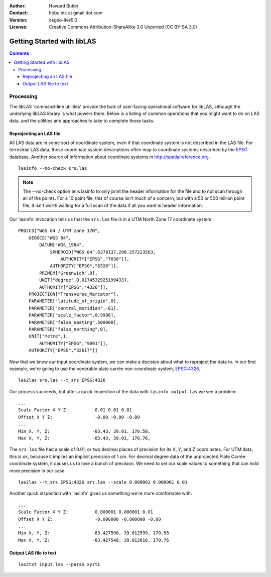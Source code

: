 :Author: Howard Butler
:Contact: hobu.inc at gmail dot com
:Version: osgeo-live5.0
:License: Creative Commons Attribution-ShareAlike 3.0 Unported  (CC BY-SA 3.0)

.. _liblas_quickstart-de:
 
.. image:: ../../images/project_logos/logo-libLAS.png
  :scale: 100 %
  :alt: project logo
  :align: right
  :target: http://liblas.org/

.. _start:

********************************************************************************
Getting Started with libLAS
********************************************************************************

.. contents::
    :depth: 3
    :backlinks: none

Processing
--------------------------------------------------------------------------------

The libLAS 'command-line utilities' provide the bulk of 
user-facing operational software for libLAS, although the underlying libLAS 
library is what powers them.  Below is a listing of common operations that 
you might want to do on LAS data, and the utilities and approaches to 
take to complete those tasks.

Reprojecting an LAS file
..............................................................................

All LAS data are in some sort of coordinate system, even if that coordinate 
system is not described in the LAS file.  For terrestrial LAS data, these 
coordinate system descriptions often map to coordinate systems described 
by the `EPSG`_ database.  Another source of information about coordinate 
systems in http://spatialreference.org.  


::
    
    lasinfo --no-check srs.las

.. note::

    The --no-check option tells lasinfo to only print the header information 
    for the file and to not scan through all of the points.  For a 10 point file, 
    this of course isn't much of a concern, but with a 50 or 500 million point 
    file, it isn't worth waiting for a full scan of the data if all you 
    want is header information.

Our 'lasinfo' invocation tells us that the ``srs.las`` file 
is in a UTM North Zone 17 coordinate system:

::

    PROJCS["WGS 84 / UTM zone 17N",
        GEOGCS["WGS 84",
            DATUM["WGS_1984",
                SPHEROID["WGS 84",6378137,298.257223563,
                    AUTHORITY["EPSG","7030"]],
                AUTHORITY["EPSG","6326"]],
            PRIMEM["Greenwich",0],
            UNIT["degree",0.0174532925199433],
            AUTHORITY["EPSG","4326"]],
        PROJECTION["Transverse_Mercator"],
        PARAMETER["latitude_of_origin",0],
        PARAMETER["central_meridian",-81],
        PARAMETER["scale_factor",0.9996],
        PARAMETER["false_easting",500000],
        PARAMETER["false_northing",0],
        UNIT["metre",1,
            AUTHORITY["EPSG","9001"]],
        AUTHORITY["EPSG","32617"]]

Now that we know our input coordinate system, we can make a decision about 
what to reproject the data to.  In our first example, we're going to use 
the venerable plate carrée non-coordinate system, `EPSG:4326`_.

::

    las2las srs.las --t_srs EPSG:4326

Our process succeeds, but after a quick inspection of the data with 
``lasinfo output.las`` we see a problem:

::

    ...
    Scale Factor X Y Z:          0.01 0.01 0.01
    Offset X Y Z:                -0.00 -0.00 -0.00
    ...
    Min X, Y, Z: 		-83.43, 39.01, 170.58, 
    Max X, Y, Z: 		-83.43, 39.01, 170.76,

The ``srs.las`` file had a scale of 0.01, or two decimal places of precision
for its X, Y, and Z coordinates. For UTM data, this is ok, because it implies
an implicit precision of 1 cm. For decimal degree data of the unprojected
Plate Carrée coordinate system, it causes us to lose a bunch of precision. We
need to set our scale values to something that can hold more precision in our
case:

::

    las2las --t_srs EPSG:4326 srs.las --scale 0.000001 0.000001 0.01

Another quick inspection with 'lasinfo' gives us something 
we're more comfortable with:

::

    ...
    Scale Factor X Y Z:          0.000001 0.000001 0.01
    Offset X Y Z:                -0.000000 -0.000000 -0.00
    ...
    Min X, Y, Z: 		-83.427598, 39.012599, 170.58
    Max X, Y, Z: 		-83.427548, 39.012618, 170.76    


Output LAS file to text
..............................................................................


::

    las2txt input.las --parse xyzti

.. _`LASzip`: http://laszip.org
.. _`CMake`: http://www.cmake.org/
.. _`CTest`: http://cmake.org/cmake/help/ctest-2-8-docs.html
.. _`CMake 2.8.0+`: http://www.cmake.org/cmake/help/cmake-2-8-docs.html
.. _`CDash`: http://www.cdash.org/
.. _`continuous integration`: http://en.wikipedia.org/wiki/Continuous_integration
.. _`libLAS CDash`: http://my.cdash.org/index.php?project=libLAS
.. _`Curses`: http://en.wikipedia.org/wiki/Curses_%28programming_library%29
.. _`Autoconf`: http://www.gnu.org/software/autoconf/
.. _`LLVM`: http://llvm.org/
.. _`OSGeo4W`: http://trac.osgeo.org/osgeo4w/
.. _`Boost`: http://www.boost.org/
.. _`DebianGIS`: http://wiki.debian.org/DebianGis
.. _`gdal_translate`: http://www.gdal.org/gdal_translate.html
.. _`EPSG`: http://www.epsg-registry.org/
.. _`EPSG:4326`: http://spatialreference.org/ref/epsg/4326/
.. _`Proj.4`: http://trac.osgeo.org/proj/
.. _`WKT`: http://en.wikipedia.org/wiki/Well-known_text#Spatial_reference_systems
.. _`GDAL`: http://gdal.org
.. _`Autzen_Stadium`: http://liblas.org/samples/Autzen_Stadium.zip
